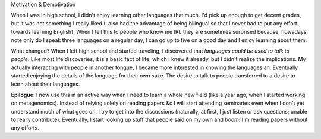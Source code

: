 Motivation & Demotivation

When I was in high school, I didn't enjoy learning other languages that much.
I'd pick up enough to get decent grades, but it was not something I really
liked (I also had the advantage of being bilingual so that I never had to put
any effort towards learning English). When I tell this to people who know me
IRL they are sometimes surprised because, nowadays, note only do I speak three
languages on a regular day, I can go up to five on a good day and I enjoy
learning about them.

What changed? When I left high school and started traveling, I discovered that
*languages could be used to talk to people*. Like most life discoveries, it is
a basic fact of life, which I knew it already, but I didn't realize the
implications. My actually interacting with people in another tongue, I became
more interested in knowing the languages an. Eventually started enjoying the
details of the language for their own sake. The desire to talk to people
transferred to a desire to learn about their languages.

**Epilogue**: I now use this in an active way when I need to learn a whole new
field (like a year ago, when I started working on metagenomics). Instead of
relying solely on reading papers &c I will start attending seminaries even when
I don't yet understand much of what goes on, I try to get into the discussions
(naturally, at first, I just listen or ask questions; unable to really
contribute). Eventually, I start looking up stuff that people said on my own
and *boom!* I'm reading papers without any efforts.

